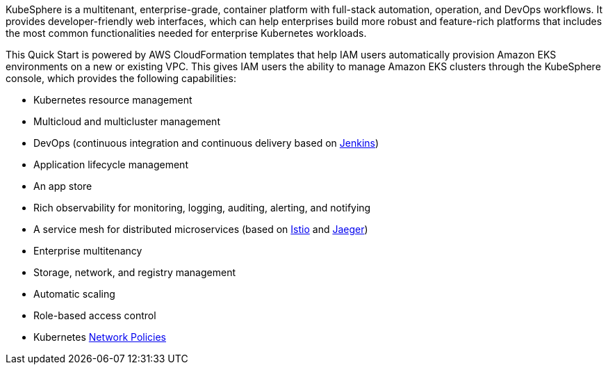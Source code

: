 // Replace the content in <>
// Briefly describe the software. Use consistent and clear branding. 
// Include the benefits of using the software on AWS, and provide details on usage scenarios.

KubeSphere is a multitenant, enterprise-grade, container platform with full-stack automation, operation, and DevOps workflows. It provides developer-friendly web interfaces, which can help enterprises build more robust and feature-rich platforms that includes the most common functionalities needed for enterprise Kubernetes workloads.

This Quick Start is powered by AWS CloudFormation templates that help IAM users automatically provision Amazon EKS environments on a new or existing VPC. This gives IAM users the ability to manage Amazon EKS clusters through the KubeSphere console, which provides the following capabilities:

* Kubernetes resource management
* Multicloud and multicluster management
* DevOps (continuous integration and continuous delivery based on https://www.jenkins.io/[Jenkins^])
* Application lifecycle management
* An app store
* Rich observability for monitoring, logging, auditing, alerting, and notifying
* A service mesh for distributed microservices (based on https://istio.io/[Istio^] and https://www.jaegertracing.io/[Jaeger^])
* Enterprise multitenancy
* Storage, network, and registry management
* Automatic scaling
* Role-based access control
* Kubernetes https://kubernetes.io/docs/concepts/services-networking/network-policies/[Network Policies^]
